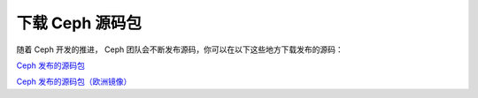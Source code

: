 ==================
 下载 Ceph 源码包
==================

随着 Ceph 开发的推进， Ceph 团队会不断发布源码，你可以在以下这些地方下载发布的源码：

`Ceph 发布的源码包`_

`Ceph 发布的源码包（欧洲镜像）`_


.. _Ceph 发布的源码包: http://ceph.com/download/
.. _Ceph 发布的源码包（欧洲镜像）: http://eu.ceph.com/download/
